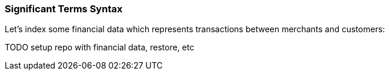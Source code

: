 
=== Significant Terms Syntax

Let's index some financial data which represents transactions between
merchants and customers:

TODO setup repo with financial data, restore, etc